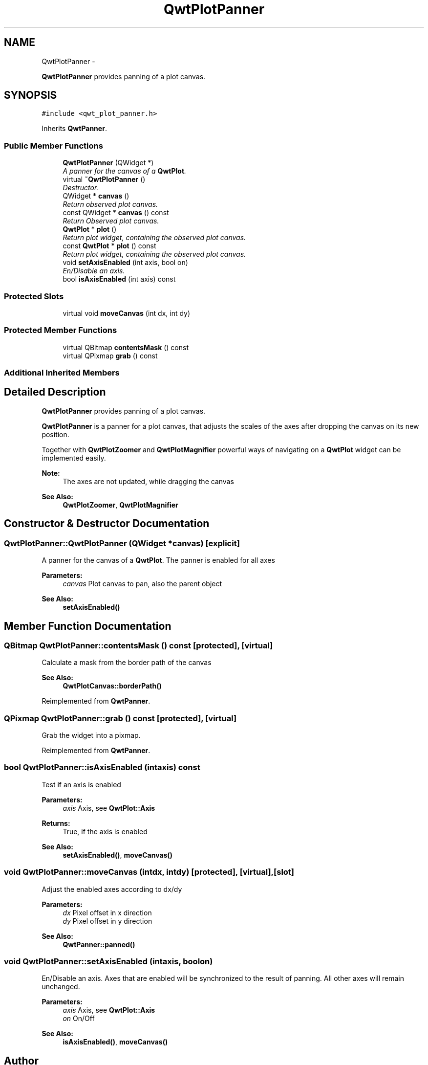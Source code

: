 .TH "QwtPlotPanner" 3 "Sat Jan 26 2013" "Version 6.1-rc3" "Qwt User's Guide" \" -*- nroff -*-
.ad l
.nh
.SH NAME
QwtPlotPanner \- 
.PP
\fBQwtPlotPanner\fP provides panning of a plot canvas\&.  

.SH SYNOPSIS
.br
.PP
.PP
\fC#include <qwt_plot_panner\&.h>\fP
.PP
Inherits \fBQwtPanner\fP\&.
.SS "Public Member Functions"

.in +1c
.ti -1c
.RI "\fBQwtPlotPanner\fP (QWidget *)"
.br
.RI "\fIA panner for the canvas of a \fBQwtPlot\fP\&. \fP"
.ti -1c
.RI "virtual \fB~QwtPlotPanner\fP ()"
.br
.RI "\fIDestructor\&. \fP"
.ti -1c
.RI "QWidget * \fBcanvas\fP ()"
.br
.RI "\fIReturn observed plot canvas\&. \fP"
.ti -1c
.RI "const QWidget * \fBcanvas\fP () const "
.br
.RI "\fIReturn Observed plot canvas\&. \fP"
.ti -1c
.RI "\fBQwtPlot\fP * \fBplot\fP ()"
.br
.RI "\fIReturn plot widget, containing the observed plot canvas\&. \fP"
.ti -1c
.RI "const \fBQwtPlot\fP * \fBplot\fP () const "
.br
.RI "\fIReturn plot widget, containing the observed plot canvas\&. \fP"
.ti -1c
.RI "void \fBsetAxisEnabled\fP (int axis, bool on)"
.br
.RI "\fIEn/Disable an axis\&. \fP"
.ti -1c
.RI "bool \fBisAxisEnabled\fP (int axis) const "
.br
.in -1c
.SS "Protected Slots"

.in +1c
.ti -1c
.RI "virtual void \fBmoveCanvas\fP (int dx, int dy)"
.br
.in -1c
.SS "Protected Member Functions"

.in +1c
.ti -1c
.RI "virtual QBitmap \fBcontentsMask\fP () const "
.br
.ti -1c
.RI "virtual QPixmap \fBgrab\fP () const "
.br
.in -1c
.SS "Additional Inherited Members"
.SH "Detailed Description"
.PP 
\fBQwtPlotPanner\fP provides panning of a plot canvas\&. 

\fBQwtPlotPanner\fP is a panner for a plot canvas, that adjusts the scales of the axes after dropping the canvas on its new position\&.
.PP
Together with \fBQwtPlotZoomer\fP and \fBQwtPlotMagnifier\fP powerful ways of navigating on a \fBQwtPlot\fP widget can be implemented easily\&.
.PP
\fBNote:\fP
.RS 4
The axes are not updated, while dragging the canvas 
.RE
.PP
\fBSee Also:\fP
.RS 4
\fBQwtPlotZoomer\fP, \fBQwtPlotMagnifier\fP 
.RE
.PP

.SH "Constructor & Destructor Documentation"
.PP 
.SS "QwtPlotPanner::QwtPlotPanner (QWidget *canvas)\fC [explicit]\fP"

.PP
A panner for the canvas of a \fBQwtPlot\fP\&. The panner is enabled for all axes
.PP
\fBParameters:\fP
.RS 4
\fIcanvas\fP Plot canvas to pan, also the parent object
.RE
.PP
\fBSee Also:\fP
.RS 4
\fBsetAxisEnabled()\fP 
.RE
.PP

.SH "Member Function Documentation"
.PP 
.SS "QBitmap QwtPlotPanner::contentsMask () const\fC [protected]\fP, \fC [virtual]\fP"
Calculate a mask from the border path of the canvas 
.PP
\fBSee Also:\fP
.RS 4
\fBQwtPlotCanvas::borderPath()\fP 
.RE
.PP

.PP
Reimplemented from \fBQwtPanner\fP\&.
.SS "QPixmap QwtPlotPanner::grab () const\fC [protected]\fP, \fC [virtual]\fP"
Grab the widget into a pixmap\&. 
.PP
Reimplemented from \fBQwtPanner\fP\&.
.SS "bool QwtPlotPanner::isAxisEnabled (intaxis) const"
Test if an axis is enabled
.PP
\fBParameters:\fP
.RS 4
\fIaxis\fP Axis, see \fBQwtPlot::Axis\fP 
.RE
.PP
\fBReturns:\fP
.RS 4
True, if the axis is enabled
.RE
.PP
\fBSee Also:\fP
.RS 4
\fBsetAxisEnabled()\fP, \fBmoveCanvas()\fP 
.RE
.PP

.SS "void QwtPlotPanner::moveCanvas (intdx, intdy)\fC [protected]\fP, \fC [virtual]\fP, \fC [slot]\fP"
Adjust the enabled axes according to dx/dy
.PP
\fBParameters:\fP
.RS 4
\fIdx\fP Pixel offset in x direction 
.br
\fIdy\fP Pixel offset in y direction
.RE
.PP
\fBSee Also:\fP
.RS 4
\fBQwtPanner::panned()\fP 
.RE
.PP

.SS "void QwtPlotPanner::setAxisEnabled (intaxis, boolon)"

.PP
En/Disable an axis\&. Axes that are enabled will be synchronized to the result of panning\&. All other axes will remain unchanged\&.
.PP
\fBParameters:\fP
.RS 4
\fIaxis\fP Axis, see \fBQwtPlot::Axis\fP 
.br
\fIon\fP On/Off
.RE
.PP
\fBSee Also:\fP
.RS 4
\fBisAxisEnabled()\fP, \fBmoveCanvas()\fP 
.RE
.PP


.SH "Author"
.PP 
Generated automatically by Doxygen for Qwt User's Guide from the source code\&.
